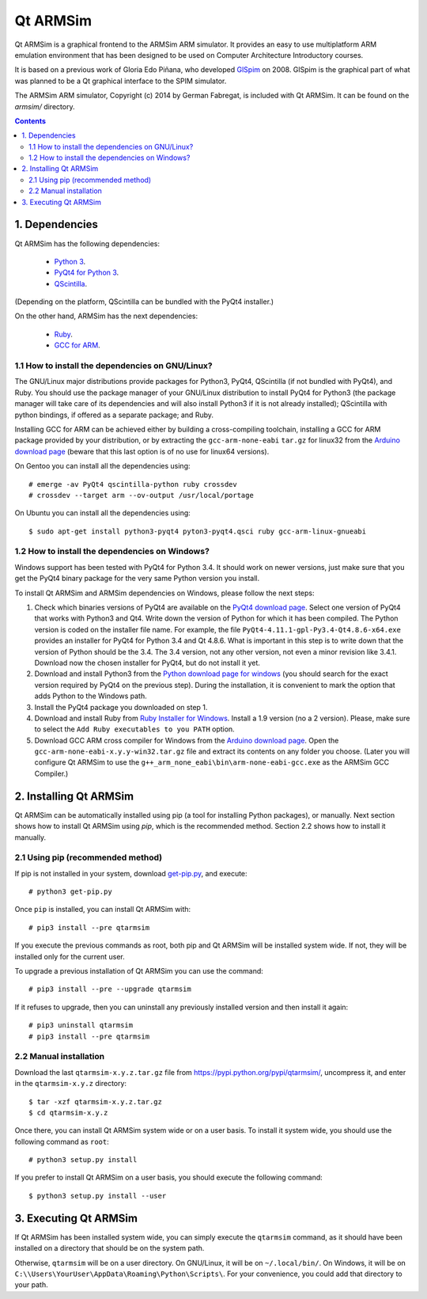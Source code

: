 Qt ARMSim
=========

Qt |~| ARMSim is a graphical frontend to the ARMSim ARM simulator. It provides
an easy to use multiplatform ARM emulation environment that has been designed
to be used on Computer Architecture Introductory courses.

It is based on a previous work of Gloria Edo Piñana, who developed
`GlSpim <http://lorca.act.uji.es/projects/glspim/>`_ on 2008.
GlSpim is the graphical part of what was planned to be a Qt |~| graphical
interface to the SPIM simulator.

The ARMSim ARM simulator, Copyright (c) 2014 by German Fabregat, is included
with Qt |~| ARMSim. It can be found on the `armsim/` directory.


.. contents::


1. Dependencies
---------------

Qt ARMSim has the following dependencies:

  * `Python 3 <https://www.python.org/>`_.
  * `PyQt4 for Python 3
    <http://www.riverbankcomputing.co.uk/software/pyqt/intro>`_.
  * `QScintilla <http://www.riverbankcomputing.co.uk/software/qscintilla/intro>`_.

(Depending on the platform, QScintilla can be bundled with the PyQt4
installer.)

On the other hand, ARMSim has the next dependencies:

  * `Ruby <https://www.ruby-lang.org/en/>`_.
  * `GCC for ARM <http://gcc.gnu.org/>`_.


1.1 How to install the dependencies on GNU/Linux?
^^^^^^^^^^^^^^^^^^^^^^^^^^^^^^^^^^^^^^^^^^^^^^^^^

The GNU/Linux major distributions provide packages for Python3, PyQt4,
QScintilla (if not bundled with PyQt4), and Ruby. You should use the
package manager of your GNU/Linux distribution to install PyQt4 for
Python3 (the package manager will take care of its dependencies and
will also install Python3 if it is not already installed); QScintilla
with python bindings, if offered as a separate package; and Ruby.

Installing GCC for ARM can be achieved either by building a
cross-compiling toolchain, installing a GCC for ARM package provided
by your distribution, or by extracting the ``gcc-arm-none-eabi``
``tar.gz`` for linux32 from the `Arduino download page
<https://code.google.com/p/arduino/downloads/list>`_ (beware
that this last option is of no use for linux64 versions).

On Gentoo you can install all the dependencies using::

   # emerge -av PyQt4 qscintilla-python ruby crossdev
   # crossdev --target arm --ov-output /usr/local/portage

On Ubuntu you can install all the dependencies using::

   $ sudo apt-get install python3-pyqt4 pyton3-pyqt4.qsci ruby gcc-arm-linux-gnueabi



1.2 How to install the dependencies on Windows?
^^^^^^^^^^^^^^^^^^^^^^^^^^^^^^^^^^^^^^^^^^^^^^^

Windows support has been tested with PyQt4 for Python |~| 3.4. It should
work on newer versions, just make sure that you get the PyQt4 binary
package for the very same Python version you install.

To install Qt ARMSim and ARMSim dependencies on Windows, please
follow the next steps:

1. Check which binaries versions of PyQt4 are available on the `PyQt4
   download page
   <http://www.riverbankcomputing.co.uk/software/pyqt/download>`_. Select
   one version of PyQt4 that works with Python3 and Qt4. Write down
   the version of Python for which it has been compiled. The Python
   version is coded on the installer file name. For example, the file
   ``PyQt4-4.11.1-gpl-Py3.4-Qt4.8.6-x64.exe`` provides an installer
   for PyQt4 for Python |~| 3.4 and Qt |~| 4.8.6.  What is important
   in this step is to write down that the version of Python should be
   the |~| 3.4. The 3.4 |~| version, not any other version, not even a
   minor revision like |~| 3.4.1. Download now the chosen installer
   for PyQt4, but do not install it yet.

2. Download and install Python3 from the `Python download page for
   windows <https://www.python.org/downloads/windows/>`_ (you should
   search for the exact version required by PyQt4 on the previous
   step).  During the installation, it is convenient to mark the
   option that adds Python to the Windows path.

3. Install the PyQt4 package you downloaded on step 1.

4. Download and install Ruby from `Ruby Installer for Windows
   <https://www.ruby-lang.org/en/>`_.  Install a |~| 1.9 version (no a
   |~| 2 version). Please, make sure to select the ``Add Ruby
   executables to you PATH`` option.

5. Download GCC ARM cross compiler for Windows from the `Arduino
   download page <https://code.google.com/p/arduino/downloads/list>`_.
   Open the ``gcc-arm-none-eabi-x.y.y-win32.tar.gz`` file and extract
   its contents on any folder you choose. (Later you will configure Qt
   |~| ARMSim to use the
   ``g++_arm_none_eabi\bin\arm-none-eabi-gcc.exe`` as the ARMSim GCC
   Compiler.)



2. Installing Qt ARMSim
-----------------------

Qt ARMSim can be automatically installed using pip (a tool for
installing Python packages), or manually. Next section shows how to
install Qt |~| ARMSim using `pip`, which is the recommended method.
Section |~| 2.2 shows how to install it manually.


2.1 Using pip (recommended method)
^^^^^^^^^^^^^^^^^^^^^^^^^^^^^^^^^^

If pip is not installed in your system, download `get-pip.py
<https://raw.github.com/pypa/pip/master/contrib/get-pip.py>`_, and
execute::

   # python3 get-pip.py

Once ``pip`` is installed, you can install Qt ARMSim with::

   # pip3 install --pre qtarmsim

If you execute the previous commands as root, both pip and Qt |~| ARMSim
will be installed system wide. If not, they will be installed only
for the current user.

To upgrade a previous installation of Qt |~| ARMSim you can use the command::

   # pip3 install --pre --upgrade qtarmsim
   
If it refuses to upgrade, then you can uninstall any previously installed
version and then install it again::

   # pip3 uninstall qtarmsim   
   # pip3 install --pre qtarmsim


2.2 Manual installation
^^^^^^^^^^^^^^^^^^^^^^^

Download the last ``qtarmsim-x.y.z.tar.gz`` file from
`<https://pypi.python.org/pypi/qtarmsim/>`_, uncompress it, and enter in
the ``qtarmsim-x.y.z`` directory::

	$ tar -xzf qtarmsim-x.y.z.tar.gz
	$ cd qtarmsim-x.y.z

Once there, you can install Qt ARMSim system wide or on a user
basis. To install it system wide, you should use the following command
as ``root``::

	# python3 setup.py install

If you prefer to install Qt ARMSim on a user basis, you should execute
the following command::

	$ python3 setup.py install --user


3. Executing Qt ARMSim
----------------------

If Qt ARMSim has been installed system wide, you can simply execute
the ``qtarmsim`` command, as it should have been installed on a directory
that should be on the system path.

Otherwise, ``qtarmsim`` will be on a user directory. On GNU/Linux, it
will be on ``~/.local/bin/``. On Windows, it will be on
``C:\\Users\YourUser\AppData\Roaming\Python\Scripts\``. For your convenience,
you could add that directory to your path.



.. |~| unicode:: U+00A0 .. non-breaking space
   :trim:
